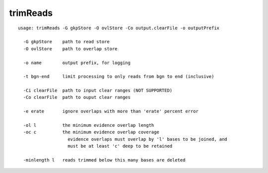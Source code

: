 trimReads
~~~~~~

::

  usage: trimReads -G gkpStore -O ovlStore -Co output.clearFile -o outputPrefix
  
    -G gkpStore    path to read store
    -O ovlStore    path to overlap store
  
    -o name        output prefix, for logging
  
    -t bgn-end     limit processing to only reads from bgn to end (inclusive)
  
    -Ci clearFile  path to input clear ranges (NOT SUPPORTED)
    -Co clearFile  path to ouput clear ranges
  
    -e erate       ignore overlaps with more than 'erate' percent error
  
    -ol l          the minimum evidence overlap length
    -oc c          the minimum evidence overlap coverage
                     evidence overlaps must overlap by 'l' bases to be joined, and
                     must be at least 'c' deep to be retained
  
    -minlength l   reads trimmed below this many bases are deleted
  
